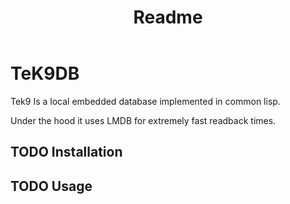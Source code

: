 #+title: Readme

* TeK9DB
Tek9 Is a local embedded database implemented in common lisp.

Under the hood it uses LMDB for extremely fast readback times.


** TODO Installation
** TODO Usage
